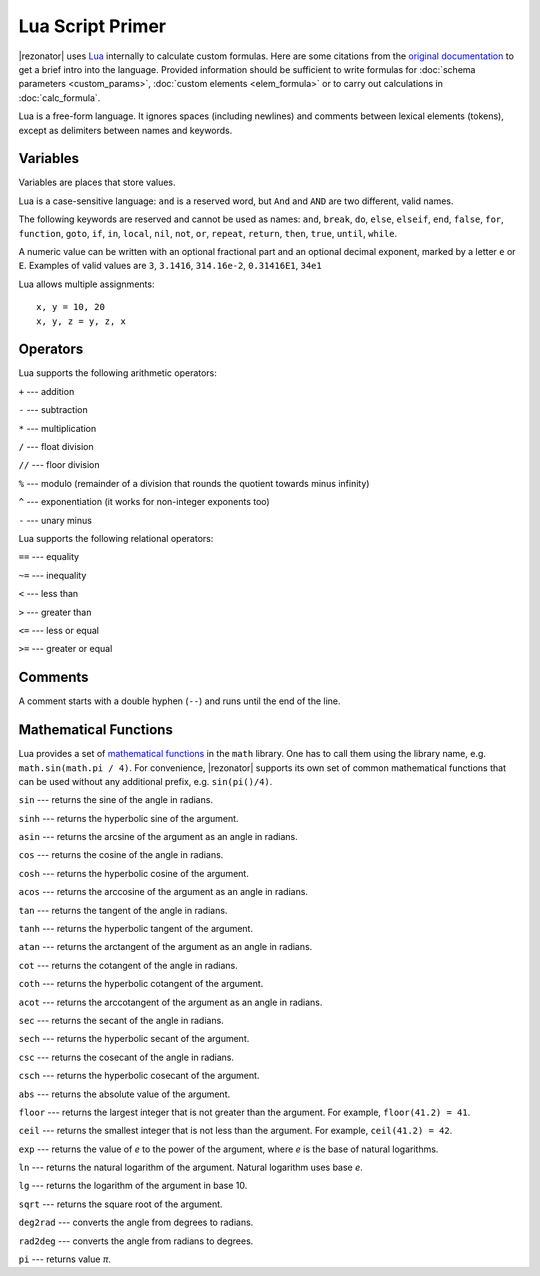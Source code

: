 .. index:: single: lua

Lua Script Primer
=================

|rezonator| uses `Lua <http://www.lua.org>`_ internally to calculate custom formulas. Here are some citations from the `original documentation <https://www.lua.org/manual/5.3/>`_ to get a brief intro into the language. Provided information should be sufficient to write formulas for :doc:`schema parameters <custom_params>`, :doc:`custom elements <elem_formula>` or to carry out calculations in :doc:`calc_formula`.

Lua is a free-form language. It ignores spaces (including newlines) and comments between lexical elements (tokens), except as delimiters between names and keywords. 


Variables
---------

Variables are places that store values.

Lua is a case-sensitive language: ``and`` is a reserved word, but ``And`` and ``AND`` are two different, valid names.    

The following keywords are reserved and cannot be used as names:
``and``, ``break``, ``do``, ``else``, ``elseif``, ``end``,
``false``, ``for``, ``function``, ``goto``, ``if``, ``in``,
``local``, ``nil``, ``not``, ``or``, ``repeat``, ``return``,
``then``, ``true``, ``until``, ``while``.

A numeric value can be written with an optional fractional part and an optional decimal exponent, marked by a letter ``e`` or ``E``.  Examples of valid values are ``3``, ``3.1416``, ``314.16e-2``, ``0.31416E1``, ``34e1``

Lua allows multiple assignments::

    x, y = 10, 20
    x, y, z = y, z, x


Operators
---------

Lua supports the following arithmetic operators:

``+`` --- addition

``-`` --- subtraction

``*`` --- multiplication

``/`` --- float division

``//`` --- floor division

``%`` --- modulo (remainder of a division that rounds the quotient towards minus infinity)

``^`` --- exponentiation (it works for non-integer exponents too)

``-`` --- unary minus

Lua supports the following relational operators:

``==`` --- equality

``~=`` --- inequality

``<`` --- less than

``>`` --- greater than

``<=`` --- less or equal

``>=`` --- greater or equal


Comments
--------

A comment starts with a double hyphen (``--``) and runs until the end of the line. 

    
Mathematical Functions
----------------------

Lua provides a set of `mathematical functions <https://www.lua.org/manual/5.3/manual.html#6.7>`_ in the ``math`` library. One has to call them using the library name, e.g. ``math.sin(math.pi / 4)``. For convenience, |rezonator| supports its own set of common mathematical functions that can be used without any additional prefix, e.g. ``sin(pi()/4)``. 

``sin`` --- returns the sine of the angle in radians.

``sinh`` --- returns the hyperbolic sine of the argument.

``asin`` --- returns the arcsine of the argument as an angle in radians.

``cos`` --- returns the cosine of the angle in radians.

``cosh`` --- returns the hyperbolic cosine of the argument.

``acos`` --- returns the arccosine of the argument as an angle in radians.

``tan`` --- returns the tangent of the angle in radians.

``tanh`` --- returns the hyperbolic tangent of the argument.

``atan`` --- returns the arctangent of the argument as an angle in radians.

``cot`` --- returns the cotangent of the angle in radians.

``coth`` --- returns the hyperbolic cotangent of the argument.

``acot`` --- returns the arccotangent of the argument as an angle in radians.

``sec`` --- returns the secant of the angle in radians.

``sech`` --- returns the hyperbolic secant of the argument.

``csc`` --- returns the cosecant of the angle in radians.

``csch`` --- returns the hyperbolic cosecant of the argument.

``abs`` --- returns the absolute value of the argument.

``floor`` --- returns the largest integer that is not greater than the argument. For example, ``floor(41.2) = 41``.

``ceil`` --- returns the smallest integer that is not less than the argument. For example, ``ceil(41.2) = 42``.

``exp`` --- returns the value of `e` to the power of the argument, where `e` is the base of natural logarithms.

``ln`` --- returns the natural logarithm of the argument. Natural logarithm uses base `e`.

``lg`` --- returns the logarithm of the argument in base 10.

``sqrt`` --- returns the square root of the argument.

``deg2rad`` --- converts the angle from degrees to radians.

``rad2deg`` --- converts the angle from radians to degrees.

``pi`` --- returns value `π`.

